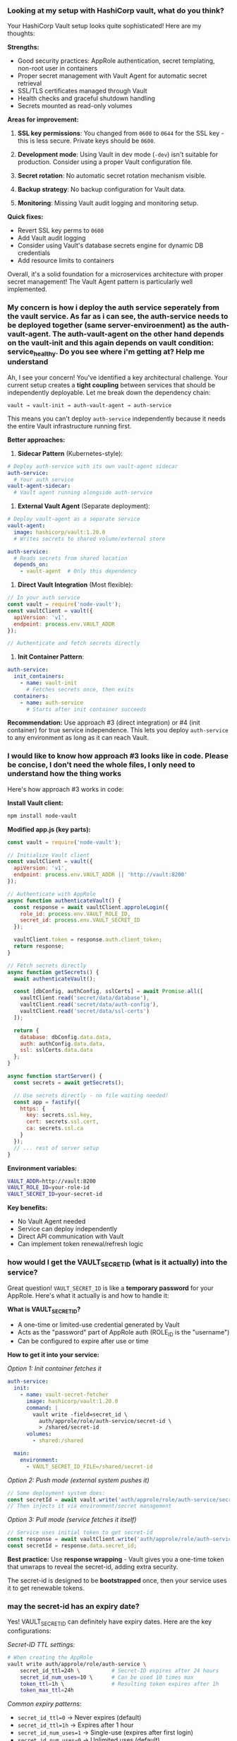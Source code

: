 :PROPERTIES:
:GPTEL_MODEL: claude-sonnet-4-20250514
:GPTEL_BACKEND: Claude
:GPTEL_SYSTEM: You are a large language model living in Emacs and a helpful assistant. Avoid long answers.
:GPTEL_BOUNDS: ((response (370 1603) (1986 3683) (3842 5469) (5551 7086) (8560 9928) (9983 11359) (11409 12442)))
:END:

*** Looking at my setup with HashiCorp vault, what do you think?

Your HashiCorp Vault setup looks quite sophisticated! Here are my thoughts:

*Strengths:*
- Good security practices: AppRole authentication, secret templating, non-root user in containers
- Proper secret management with Vault Agent for automatic secret retrieval
- SSL/TLS certificates managed through Vault
- Health checks and graceful shutdown handling
- Secrets mounted as read-only volumes

*Areas for improvement:*

1. *SSL key permissions*: You changed from =0600= to =0644= for the SSL key - this is less secure. Private keys should be =0600=.

2. *Development mode*: Using Vault in dev mode (=-dev=) isn't suitable for production. Consider using a proper Vault configuration file.

3. *Secret rotation*: No automatic secret rotation mechanism visible.

4. *Backup strategy*: No backup configuration for Vault data.

5. *Monitoring*: Missing Vault audit logging and monitoring setup.

*Quick fixes:*
- Revert SSL key perms to =0600=
- Add Vault audit logging
- Consider using Vault's database secrets engine for dynamic DB credentials
- Add resource limits to containers

Overall, it's a solid foundation for a microservices architecture with proper secret management! The Vault Agent pattern is particularly well implemented.

*** My concern is how i deploy the auth service seperately from the vault service. As far as i can see, the auth-service needs to be deployed together (same server-enviroenment) as the auth-vault-agent. The auth-vault-agent on the other hand depends on the vault-init and this again depends on vault condition: service_healthy. Do you see where i'm getting at? Help me understand

Ah, I see your concern! You've identified a key architectural challenge. Your current setup creates a *tight coupling* between services that should be independently deployable. Let me break down the dependency chain:

#+begin_src
vault → vault-init → auth-vault-agent → auth-service
#+end_src

This means you can't deploy =auth-service= independently because it needs the entire Vault infrastructure running first.

*Better approaches:*

1. *Sidecar Pattern* (Kubernetes-style):
#+begin_src yaml
# Deploy auth-service with its own vault-agent sidecar
auth-service:
  # Your auth service
vault-agent-sidecar:
  # Vault agent running alongside auth-service
#+end_src

2. *External Vault Agent* (Separate deployment):
#+begin_src yaml
# Deploy vault-agent as a separate service
vault-agent:
  image: hashicorp/vault:1.20.0
  # Writes secrets to shared volume/external store

auth-service:
  # Reads secrets from shared location
  depends_on:
    - vault-agent  # Only this dependency
#+end_src

3. *Direct Vault Integration* (Most flexible):
#+begin_src javascript
// In your auth service
const vault = require('node-vault');
const vaultClient = vault({
  apiVersion: 'v1',
  endpoint: process.env.VAULT_ADDR
});

// Authenticate and fetch secrets directly
#+end_src

4. *Init Container Pattern*:
#+begin_src yaml
auth-service:
  init_containers:
    - name: vault-init
      # Fetches secrets once, then exits
  containers:
    - name: auth-service
      # Starts after init container succeeds
#+end_src

*Recommendation:* Use approach #3 (direct integration) or #4 (init container) for true service independence. This lets you deploy =auth-service= to any environment as long as it can reach Vault.

*** I would like to know how approach #3 looks like in code. Please be concise, I don't need the whole files, I only need to understand how the thing works

Here's how approach #3 works in code:

*Install Vault client:*
#+begin_src bash
npm install node-vault
#+end_src

*Modified app.js (key parts):*
#+begin_src javascript
const vault = require('node-vault');

// Initialize Vault client
const vaultClient = vault({
  apiVersion: 'v1',
  endpoint: process.env.VAULT_ADDR || 'http://vault:8200'
});

// Authenticate with AppRole
async function authenticateVault() {
  const response = await vaultClient.approleLogin({
    role_id: process.env.VAULT_ROLE_ID,
    secret_id: process.env.VAULT_SECRET_ID
  });

  vaultClient.token = response.auth.client_token;
  return response;
}

// Fetch secrets directly
async function getSecrets() {
  await authenticateVault();

  const [dbConfig, authConfig, sslCerts] = await Promise.all([
    vaultClient.read('secret/data/database'),
    vaultClient.read('secret/data/auth-config'),
    vaultClient.read('secret/data/ssl-certs')
  ]);

  return {
    database: dbConfig.data.data,
    auth: authConfig.data.data,
    ssl: sslCerts.data.data
  };
}

async function startServer() {
  const secrets = await getSecrets();

  // Use secrets directly - no file waiting needed!
  const app = fastify({
    https: {
      key: secrets.ssl.key,
      cert: secrets.ssl.cert,
      ca: secrets.ssl.ca
    }
  });
  // ... rest of server setup
}
#+end_src

*Environment variables:*
#+begin_src bash
VAULT_ADDR=http://vault:8200
VAULT_ROLE_ID=your-role-id
VAULT_SECRET_ID=your-secret-id
#+end_src

*Key benefits:*
- No Vault Agent needed
- Service can deploy independently
- Direct API communication with Vault
- Can implement token renewal/refresh logic

*** how would I get the VAULT_SECRET_ID (what is it actually) into the service?
Great question! =VAULT_SECRET_ID= is like a *temporary password* for your AppRole. Here's what it actually is and how to handle it:

*What is VAULT_SECRET_ID?*
- A one-time or limited-use credential generated by Vault
- Acts as the "password" part of AppRole auth (ROLE_ID is the "username")
- Can be configured to expire after use or time

*How to get it into your service:*

/Option 1: Init container fetches it/
#+begin_src yaml
auth-service:
  init:
    - name: vault-secret-fetcher
      image: hashicorp/vault:1.20.0
      command: |
        vault write -field=secret_id \
          auth/approle/role/auth-service/secret-id \
          > /shared/secret-id
      volumes:
        - shared:/shared

  main:
    environment:
      - VAULT_SECRET_ID_FILE=/shared/secret-id
#+end_src

/Option 2: Push mode (external system pushes it)/
#+begin_src javascript
// Some deployment system does:
const secretId = await vault.write('auth/approle/role/auth-service/secret-id');
// Then injects it via environment/secret management
#+end_src

/Option 3: Pull mode (service fetches it itself)/
#+begin_src javascript
// Service uses initial token to get secret-id
const response = await vaultClient.write('auth/approle/role/auth-service/secret-id');
const secretId = response.data.secret_id;
#+end_src

*Best practice:* Use *response wrapping* - Vault gives you a one-time token that unwraps to reveal the secret-id, adding extra security.

The secret-id is designed to be *bootstrapped* once, then your service uses it to get renewable tokens.

*** may the secret-id has an expiry date?

Yes! VAULT_SECRET_ID can definitely have expiry dates. Here are the key configurations:

/Secret-ID TTL settings:/
#+begin_src bash
# When creating the AppRole
vault write auth/approle/role/auth-service \
    secret_id_ttl=24h \          # Secret-ID expires after 24 hours
    secret_id_num_uses=10 \      # Can be used 10 times max
    token_ttl=1h \               # Resulting token expires after 1h
    token_max_ttl=24h
#+end_src

/Common expiry patterns:/
- =secret_id_ttl=0= → Never expires (default)
- =secret_id_ttl=1h= → Expires after 1 hour
- =secret_id_num_uses=1= → Single-use (expires after first login)
- =secret_id_num_uses=0= → Unlimited uses (default)

/Handling expiry in code:/
#+begin_src javascript
async function authenticateVault() {
  try {
    const response = await vaultClient.approleLogin({
      role_id: process.env.VAULT_ROLE_ID,
      secret_id: process.env.VAULT_SECRET_ID
    });
    return response;
  } catch (error) {
    if (error.message.includes('invalid secret id')) {
      // Secret-ID expired - need to get a new one
      await refreshSecretId();
      return authenticateVault(); // Retry
    }
    throw error;
  }
}
#+end_src

/Best practice:/ Use short-lived secret-ids (1-24h) with automatic renewal for better security. This forces regular credential rotation.

*** So after I've fetched the secrets, I connect to the database and will then have no more need for the SECRET_ID?

Not quite! You'll likely need the SECRET_ID (or more accurately, the Vault token) beyond just the initial secret fetch:

/Why you might need it again:/

1. *Token renewal* - Vault tokens expire:
#+begin_src javascript
// Your token expires after token_ttl (e.g., 1 hour)
setInterval(async () => {
  await vaultClient.tokenRenewSelf();
}, 30 * 60 * 1000); // Renew every 30 minutes
#+end_src

2. *Secret rotation* - Database passwords change:
#+begin_src javascript
// Database password rotated every 24h
setInterval(async () => {
  const newSecrets = await getSecrets();
  await reconnectDatabase(newSecrets.database);
}, 24 * 60 * 60 * 1000);
#+end_src

3. *Dynamic secrets* - If using Vault's database engine:
#+begin_src javascript
// Gets temporary DB credentials that expire
const dbCreds = await vaultClient.read('database/creds/my-role');
// These expire after lease_duration, need renewal
#+end_src

/If you're using static secrets that never change:/
Then yes, you could fetch once and discard the SECRET_ID. But this defeats much of Vault's security benefits.

/Better pattern:/
Keep the Vault connection alive for token renewal and periodic secret refresh. This gives you:
- Automatic credential rotation
- Revocation capabilities
- Audit logging of secret access

The SECRET_ID itself might be single-use, but you'll want the Vault relationship to persist.

*** what are templates (./vault/templates) used for

Templates in Vault Agent are used to *automatically write secrets to files* when they change. Think of them as "secret file generators."

/How it works:/
#+begin_src
Vault Agent watches secrets → Template renders → File written → App reloads
#+end_src

/Example template (./vault/templates/database.json.tpl):/
#+begin_src json
{
  "host": "{{ with secret "secret/data/database" }}{{ .Data.data.host }}{{ end }}",
  "user": "{{ with secret "secret/data/database" }}{{ .Data.data.username }}{{ end }}",
  "password": "{{ with secret "secret/data/database" }}{{ .Data.data.password }}{{ end }}"
}
#+end_src

/Vault Agent config uses it:/
#+begin_src hcl
template {
  source      = "/vault/templates/database.json.tpl"
  destination = "/vault/secrets/database.json"
  perms       = 0644
  command     = "pkill -SIGHUP myapp"  # Reload app when file changes
}
#+end_src

/Benefits:/
- *Automatic secret rotation* - When Vault rotates secrets, files update automatically
- *App integration* - Apps just read files, no Vault API needed
- *Format flexibility* - Generate config files, env files, certificates, etc.

/Common templates:/
- Database configs
- SSL certificates
- Environment files
- Application configs

So templates bridge the gap between Vault's API and applications that expect configuration files. Your app reads the rendered files instead of calling Vault directly.

*** so they are only used for the vault-agent?

Yes, exactly! Templates are /only/ used by Vault Agent, not by Vault itself.

/Template usage breakdown:/

*Vault Agent:*
- Reads templates from =./vault/templates/=
- Renders them with secrets from Vault
- Writes output files to =/vault/secrets/=
- Can trigger app reloads when secrets change

*Vault Server:*
- Doesn't use templates at all
- Just stores and serves secrets via API

/In your architecture:/
#+begin_src
vault-server          (no templates)
vault-agent           (uses templates) → renders files
auth-service          (reads rendered files)
#+end_src

/If you switch to approach #3 (direct Vault integration):/
#+begin_src
vault-server          (no templates)
auth-service          (calls Vault API directly - no templates needed)
#+end_src

So templates are specifically a /Vault Agent feature/ for apps that prefer reading files over making API calls. They're the "bridge" between Vault's API and file-based configuration.

If you remove Vault Agent and go direct API, you won't need the templates directory at all.

